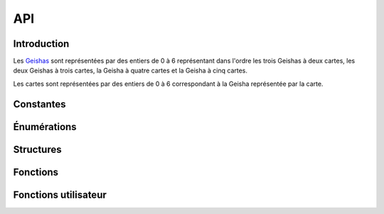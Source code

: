 ===
API
===

..
   This file was generated by stechec2-generator. DO NOT EDIT.


Introduction
============

Les `Geishas <jeu.html#description-generale>`_ sont représentées par des entiers de 0
à 6 représentant dans l'ordre les trois Geishas à deux cartes, les deux Geishas à trois cartes, la
Geisha à quatre cartes et la Geisha à cinq cartes.

Les cartes sont représentées par des entiers de 0 à 6 correspondant à la Geisha représentée par la
carte.


Constantes
==========

.. c:var:: int NB_GEISHA

  :Valeur: 7
  :Description:
    Les 7 geisha (2, 2, 2, 3, 3, 4, 5)
.. c:var:: int NB_CARTES_TOTAL

  :Valeur: 21
  :Description:
    Le nombre total de cartes (2 + 2 + 2 + 3 + 3 + 4 + 5)
.. c:var:: int NB_CARTES_DEBUT

  :Valeur: 6
  :Description:
    Le nombre de cartes que chaque personne a au début
.. c:var:: int NB_CARTES_ECARTEES

  :Valeur: 1
  :Description:
    Le nombre de cartes écartées au début du jeu
.. c:var:: int NB_ACTIONS

  :Valeur: 4
  :Description:
    Le nombre total d'action que chaque joueur devra faire
.. c:var:: int NB_MANCHES_MAX

  :Valeur: 3
  :Description:
    Le nombre total de manches avant la fin de la partie
.. c:var:: char *GEISHA_VALEUR

  :Valeur: "2|2|2|3|3|4|5"
  :Description:
    La valeur (et le nombre de cartes) de chaque geisha séparée par des |

Énumérations
============

.. c:type:: action

  :Description:
      Les actions de jeu
  :Valeurs:
      :VALIDER:
        Valide une unique carte
      :DEFAUSSER:
        Defausse deux cartes
      :CHOIX_TROIS:
        Donne le choix entre trois cartes
      :CHOIX_PAQUETS:
        Donne le choix entre deux paquets de deux cartes
      :PREMIER_JOUEUR:
        Aucune action n'a été jouée (utilisé dans tour_precedent)
.. c:type:: error

  :Description:
      Enumeration contentant toutes les erreurs possibles
  :Valeurs:
      :OK:
        pas d'erreur
      :ACTION_DEJA_JOUEE:
        l'action a déjà été jouée
      :CARTES_INVALIDES:
        vous ne pouvez pas jouer ces cartes
      :PAQUET_INVALIDE:
        ce paquet n'existe pas
      :GEISHA_INVALIDES:
        cette geisha n'existe pas (doit être un entier entre 0 et NB_GEISHA)
      :JOUEUR_INVALIDE:
        ce joueur n'existe pas
      :CHOIX_INVALIDE:
        vous ne pouvez pas repondre à ce choix
      :ACTION_INVALIDE:
        vous ne pouvez pas jouer cette action maintenant
.. c:type:: joueur

  :Description:
      Enumeration représentant les différents joueurs
  :Valeurs:
      :JOUEUR_1:
        Le joueur 1
      :JOUEUR_2:
        Le joueur 2
      :EGALITE:
        Égalité, utilisé uniquement dans possession_geisha

Structures
==========

.. c:type:: action_jouee

  .. code-block:: c

    struct action_jouee {
        action act;
        int c1;
        int c2;
        int c3;
        int c4;
    };

  :Description: La description d'une action jouée

  :Champs:
    :act: L'action jouée
    :c1: Si act==VALIDER ou act==DEFAUSSER, -1 sinon la première carte (du premier paquet)
    :c2: Si act==V|D: -1 sinon la deuxième carte (du premier paquet)
    :c3: Si act==V|D: -1 sinon la troisième carte (ou la première carte du second paquet si act==choix paquet)
    :c4: Si act!=choix paquet: -1 sinon la deuxième carte du second paquet

Fonctions
=========

.. c:function:: joueur id_joueur()

    Renvoie l'identifiant du joueur




.. c:function:: joueur id_adversaire()

    Renvoie l'identifiant de l'adversaire




.. c:function:: int manche()

    Renvoie le numéro de la manche (indexé à 0)




.. c:function:: int tour()

    Renvoie le numéro de la manche (indexé à 0)




.. c:function:: action_jouee tour_precedent()

    Renvoie l'action jouée par l'adversaire




.. c:function:: int nb_carte_validee(joueur j, int g)

    Renvoie le nombre de carte validée par le joueur pour la geisha



    :param j: Le joueur
    :param g: La geisha

.. c:function:: joueur possession_geisha(int g)

    Renvoie qui possède la geisha



    :param g: La geisha

.. c:function:: bool est_jouee_action(joueur j, action a)

    Renvoie si l'action a déjà été jouée par le joueur



    :param j: Le joueur
    :param a: L'action

.. c:function:: int nb_cartes(joueur j)

    Renvoie le nombre de carte que le joueur a



    :param j: Le joueur

.. c:function:: int_array cartes_en_main()

    Renvoie les cartes que vous avez




.. c:function:: int carte_pioche()

    Renvoie la carte que vous avez pioché au début du tour




.. c:function:: error action_valider(int c)

    Jouer l'action valider une carte



    :param c: La carte à jouer

.. c:function:: error action_defausser(int c1, int c2)

    Jouer l'action défausser deux cartes



    :param c1: La première carte à défausser
    :param c2: La deuxième carte à défausser

.. c:function:: error action_choix_trois(int c1, int c2, int c3)

    Jouer l'action choisir entre trois cartes



    :param c1: La première carte à jouer
    :param c2: La deuxième carte à jouer
    :param c3: La troisième carte à jouer

.. c:function:: error action_choix_paquets(int p1c1, int p1c2, int p2c1, int p2c2)

    Jouer l'action choisir entre deux paquets de deux cartes



    :param p1c1: La première carte du premier paquet à jouer
    :param p1c2: La deuxième carte du premier paquet à jouer
    :param p2c1: La première carte du deuxième paquet à jouer
    :param p2c2: La deuxième carte du deuxième paquet à jouer

.. c:function:: error repondre_choix_trois(int c)

    Choisir une des trois cartes proposées.



    :param c: Le numéro de la carte choisi (0, 1 ou 2)

.. c:function:: error repondre_choix_paquets(int p)

    Choisir un des deux paquets proposés.



    :param p: Le paquet choisi (0 ou 1)

.. c:function:: void afficher_action(action v)

    Affiche le contenu d'une valeur de type action



    :param v: The value to display

.. c:function:: void afficher_error(error v)

    Affiche le contenu d'une valeur de type error



    :param v: The value to display

.. c:function:: void afficher_joueur(joueur v)

    Affiche le contenu d'une valeur de type joueur



    :param v: The value to display

.. c:function:: void afficher_action_jouee(action_jouee v)

    Affiche le contenu d'une valeur de type action_jouee



    :param v: The value to display


Fonctions utilisateur
=====================

.. c:function:: void init_jeu()

    Fonction appelée au début du jeu


.. c:function:: void jouer_tour()

    Fonction appelée au début du tour


.. c:function:: void repondre_action_choix_trois()

    Fonction appelée lors du choix entre les trois cartes lors de l'action de l'adversaire (cf tour_precedent)


.. c:function:: void repondre_action_choix_paquets()

    Fonction appelée lors du choix entre deux paquet lors de l'action de l'adversaire (cf tour_precedent)


.. c:function:: void fin_jeu()

    Fonction appelée à la fin du jeu
